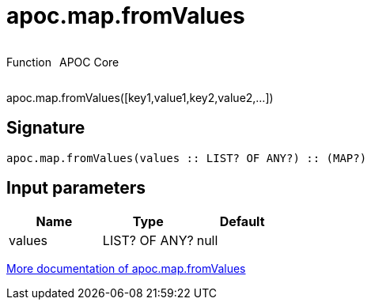 ////
This file is generated by DocsTest, so don't change it!
////

= apoc.map.fromValues
:description: This section contains reference documentation for the apoc.map.fromValues function.



++++
<div style='display:flex'>
<div class='paragraph type function'><p>Function</p></div>
<div class='paragraph release core' style='margin-left:10px;'><p>APOC Core</p></div>
</div>
++++

apoc.map.fromValues([key1,value1,key2,value2,...])

== Signature

[source]
----
apoc.map.fromValues(values :: LIST? OF ANY?) :: (MAP?)
----

== Input parameters
[.procedures, opts=header]
|===
| Name | Type | Default 
|values|LIST? OF ANY?|null
|===

xref::data-structures/map-functions.adoc[More documentation of apoc.map.fromValues,role=more information]

